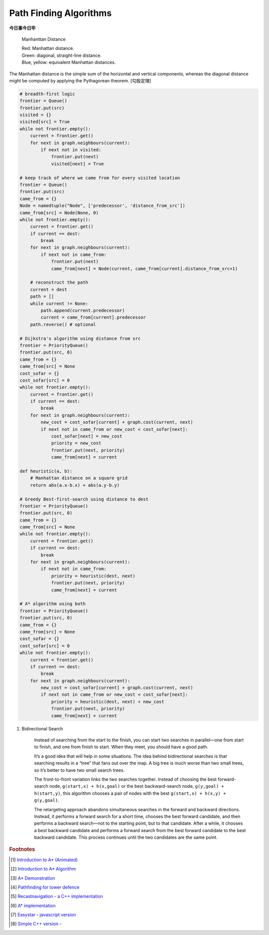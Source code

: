 ***********************
Path Finding Algorithms
***********************

**今日事今日毕**

.. figure:: images/Manhattan_distance.svg

    Manhanttan Distance
   
    | Red: Manhattan distance.
    | Green: diagonal, straight-line distance. 
    | Blue, yellow: equivalent Manhattan distances.

The Manhattan distance is the simple sum of the horizontal and vertical components, 
whereas the diagonal distance might be computed by applying the Pythagorean theorem. [勾股定理]

.. code-block:: py

    # breadth-first logic
    frontier = Queue()
    frontier.put(src)
    visited = {}
    visited[src] = True
    while not frontier.empty():
        current = frontier.get()
        for next in graph.neighbours(current):
            if next not in visited:
                frontier.put(next)
                visited[next] = True

    # keep track of where we came from for every visited location
    frontier = Queue()
    frontier.put(src)
    came_from = {}
    Node = namedtuple("Node", ['predecessor', 'distance_from_src'])
    came_from[src] = Node(None, 0)
    while not frontier.empty():
        current = frontier.get()
        if current == dest:
            break
        for next in graph.neighbours(current):
            if next not in came_from:
                frontier.put(next)
                came_from[next] = Node(current, came_from[current].distance_from_src+1)
    
        # reconstruct the path
        current = dest
        path = []
        while current != None:
            path.append(current.predecessor)
            current = came_from[current].predecessor
        path.reverse() # optional

    # Dijkstra's algorithm using distance from src
    frontier = PriorityQueue()
    frontier.put(src, 0)
    came_from = {}
    came_from[src] = None
    cost_sofar = {}
    cost_sofar[src] = 0
    while not frontier.empty():
        current = frontier.get()
        if current == dest:
            break
        for next in graph.neighbours(current):
            new_cost = cost_sofar[current] + graph.cost(current, next)
            if next not in came_from or new_cost < cost_sofar[next]:
                cost_sofar[next] = new_cost
                priority = new_cost
                frontier.put(next, priority)
                came_from[next] = current    

    def heuristic(a, b):
        # Manhattan distance on a square grid
        return abs(a.x-b.x) + abs(a.y-b.y)

    # Greedy Best-first-search using distance to dest
    frontier = PriorityQueue()
    frontier.put(src, 0)
    came_from = {}
    came_from[src] = None
    while not frontier.empty():
        current = frontier.get()
        if current == dest:
            break
        for next in graph.neighbours(current):
            if next not in came_from:
                priority = heuristic(dest, next)
                frontier.put(next, priority)
                came_from[next] = current

    # A* algorithm using both
    frontier = PriorityQueue()
    frontier.put(src, 0)
    came_from = {}
    came_from[src] = None
    cost_sofar = {}
    cost_sofar[src] = 0
    while not frontier.empty():
        current = frontier.get()
        if current == dest:
            break
        for next in graph.neighbours(current):
            new_cost = cost_sofar[current] + graph.cost(current, next)
            if next not in came_from or new_cost < cost_sofar[next]:
                priority = heuristic(dest, next) + new_cost
                frontier.put(next, priority)
                came_from[next] = current


.. code-block:: none
    :caption: A* implementation

    OPEN = priority queue containing START
    CLOSED = empty set
    while lowest rank in OPEN is not the GOAL:
      current = remove lowest rank item from OPEN
      add current to CLOSED
      for neighbors of current:
        cost = g(current) + movementcost(current, neighbor)
        if neighbor in OPEN and cost less than g(neighbor):
          remove neighbor from OPEN, because new path is better
        if neighbor in CLOSED and cost less than g(neighbor): # note
          remove neighbor from CLOSED
        if neighbor not in OPEN and neighbor not in CLOSED:
          set g(neighbor) to cost
          add neighbor to OPEN
          set priority queue rank to g(neighbor) + h(neighbor)
          set neighbor's parent to current
    
    reconstruct reverse path from goal to start
    by following parent pointers

    # note This should never happen if you have an consistent admissible heuristic. 

.. code-block:: py
    :caption: Distance to selected points

    frontier = Queue()
    cost_sofar = {}
    seed = {}

    # set the distance to 0 at all start points
    # each start point is its own seed
    for s in start:
        frontier.put(s)
        cost_sofar[s] = 0
        seed[s] = s

    # Expand outwards from existing points
    while not frontier.empty():
        current = frontier.get()
        for next in current.neighbors():
            if next not in cost_sofar:
                cost_sofar[next] = cost_sofar[current] + 1
                frontier.put(next)
                seed[next] = seed[current]

#. Bidirectional Search

    Instead of searching from the start to the finish, you can start two searches 
    in parallel―one from start to finish, and one from finish to start. When they meet, 
    you should have a good path.

    It’s a good idea that will help in some situations. The idea behind bidirectional searches 
    is that searching results in a “tree” that fans out over the map. A big tree is much worse 
    than two small trees, so it’s better to have two small search trees.

    The front-to-front variation links the two searches together. Instead of choosing the best 
    forward-search node, ``g(start,x) + h(x,goal)`` or the best backward-search node, ``g(y,goal) + h(start,y)``, 
    this algorithm chooses a pair of nodes with the best ``g(start,x) + h(x,y) + g(y,goal)``.

    The retargeting approach abandons simultaneous searches in the forward and backward directions. 
    Instead, it performs a forward search for a short time, chooses the best forward candidate, 
    and then performs a backward search―not to the starting point, but to that candidate. 
    After a while, it chooses a best backward candidate and performs a forward search from 
    the best forward candidate to the best backward candidate. This process continues until 
    the two candidates are the same point.


.. rubric:: Footnotes

.. [#] `Introduction to A* (Animated) <https://www.redblobgames.com/pathfinding/a-star/introduction.html>`_
.. [#] `Introduction to A* Algorithm <http://theory.stanford.edu/~amitp/GameProgramming/AStarComparison.html>`_
.. [#] `A* Demonstration <http://www.ccg.leeds.ac.uk/people/j.macgill/xaStar/>`_
.. [#] `Pathfinding for tower defence <https://www.redblobgames.com/pathfinding/tower-defense/>`_
.. [#] `Recastnavigation - a C++ implementation <https://github.com/recastnavigation/recastnavigation>`_
.. [#] `A* implementation <https://www.redblobgames.com/pathfinding/a-star/implementation.html>`_
.. [#] `Easystar - javascript version <https://easystarjs.com/>`_
.. [#] `Simple C++ version - <https://github.com/vandersonmr/A_Star_Algorithm.git>`_